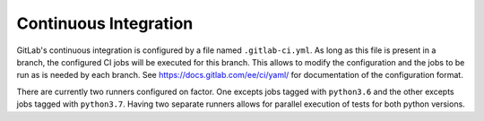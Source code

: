 Continuous Integration
======================

GitLab's continuous integration is configured by a file named
``.gitlab-ci.yml``.  As long as this file is present in a branch, the
configured CI jobs will be executed for this branch. This allows to modify the
configuration and the jobs to be run as is needed by each branch. See
https://docs.gitlab.com/ee/ci/yaml/ for documentation of the configuration
format.

There are currently two runners configured on factor. One excepts jobs tagged
with ``python3.6`` and the other excepts jobs tagged with ``python3.7``. Having
two separate runners allows for parallel execution of tests for both python
versions.
